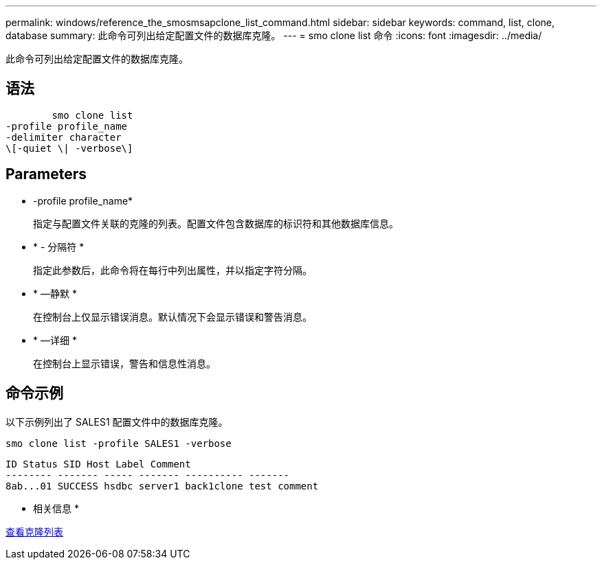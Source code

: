 ---
permalink: windows/reference_the_smosmsapclone_list_command.html 
sidebar: sidebar 
keywords: command, list, clone, database 
summary: 此命令可列出给定配置文件的数据库克隆。 
---
= smo clone list 命令
:icons: font
:imagesdir: ../media/


[role="lead"]
此命令可列出给定配置文件的数据库克隆。



== 语法

[listing]
----

        smo clone list
-profile profile_name
-delimiter character
\[-quiet \| -verbose\]
----


== Parameters

* -profile profile_name*
+
指定与配置文件关联的克隆的列表。配置文件包含数据库的标识符和其他数据库信息。

* * - 分隔符 *
+
指定此参数后，此命令将在每行中列出属性，并以指定字符分隔。

* * —静默 *
+
在控制台上仅显示错误消息。默认情况下会显示错误和警告消息。

* * —详细 *
+
在控制台上显示错误，警告和信息性消息。





== 命令示例

以下示例列出了 SALES1 配置文件中的数据库克隆。

[listing]
----
smo clone list -profile SALES1 -verbose
----
[listing]
----
ID Status SID Host Label Comment
-------- ------- ----- ------- ---------- -------
8ab...01 SUCCESS hsdbc server1 back1clone test comment
----
* 相关信息 *

xref:task_viewing_a_list_of_clones.adoc[查看克隆列表]
